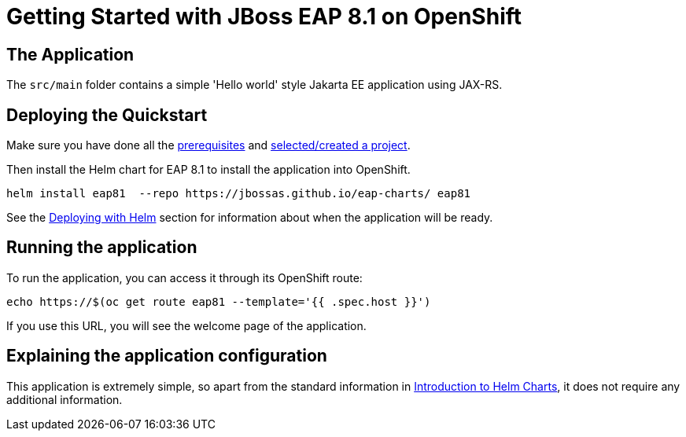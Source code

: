 = Getting Started with JBoss EAP 8.1 on OpenShift


== The Application
The `src/main` folder contains a simple 'Hello world' style Jakarta EE application using JAX-RS.

== Deploying the Quickstart
Make sure you have done all the https://github.com/jboss-eap-up-and-running/docs/blob/main/RUNNING_ON_OPENSHIFT.adoc#prerequisites[prerequisites] and https://github.com/jboss-eap-up-and-running/docs/blob/main/RUNNING_ON_OPENSHIFT.adoc#selecting_creating_a_project[selected/created a project].

Then install the Helm chart for EAP 8.1 to install the application into OpenShift.
[source,shell]
----
helm install eap81  --repo https://jbossas.github.io/eap-charts/ eap81
----
See the https://github.com/jboss-eap-up-and-running/docs/blob/main/RUNNING_ON_OPENSHIFT.adoc#deploying_with_helm[Deploying with Helm] section for information about when the application will be ready.

== Running the application

To run the application, you can access it through its OpenShift route:

[source,shell]
----
echo https://$(oc get route eap81 --template='{{ .spec.host }}')
----

If you use this URL, you will see the welcome page of the application.

== Explaining the application configuration

This application is extremely simple, so apart from the standard information in https://github.com/jboss-eap-up-and-running/docs/blob/main/RUNNING_ON_OPENSHIFT.adoc#introduction_to_helm_charts[Introduction to Helm Charts], it does not require any additional information.
